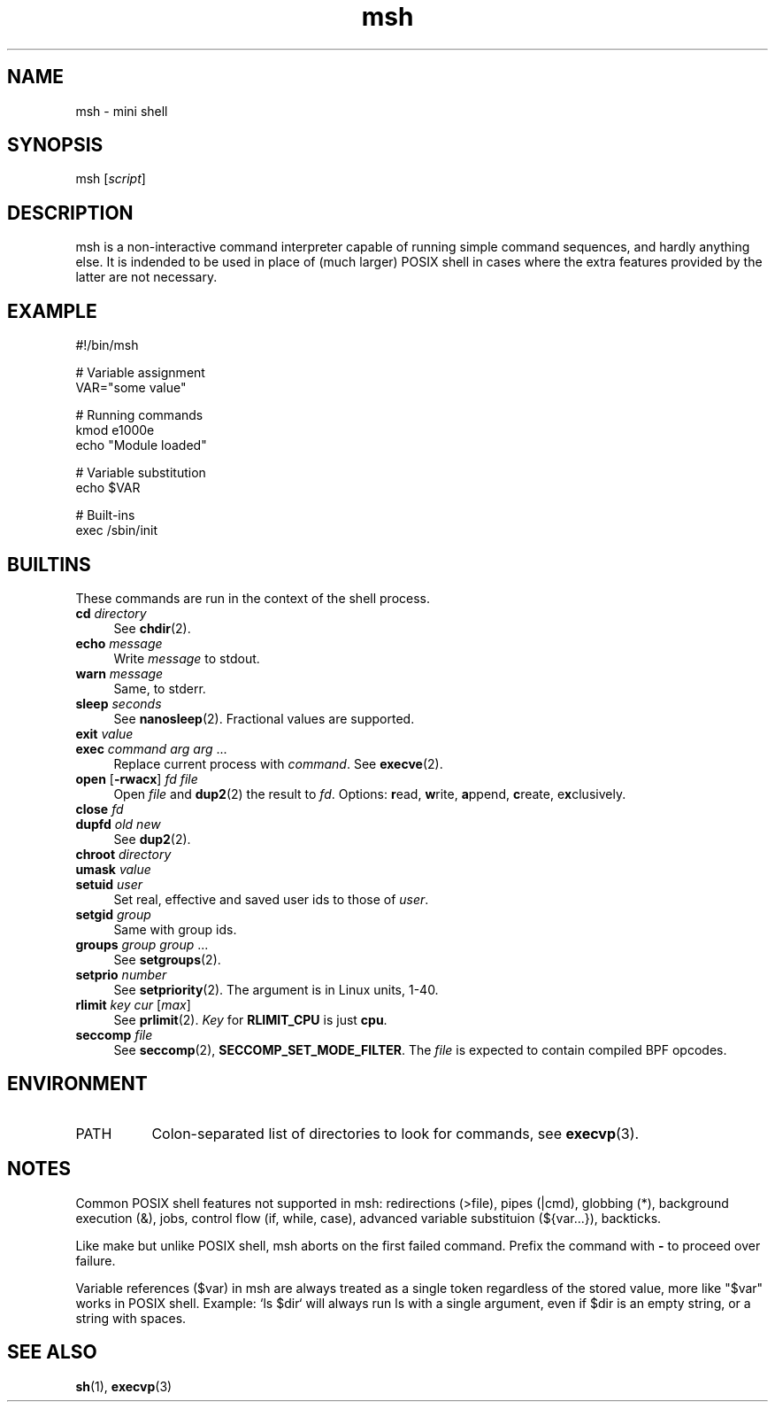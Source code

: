 .TH msh 1
'''
.SH NAME
msh \- mini shell
'''
.SH SYNOPSIS
msh [\fIscript\fR]
'''
.SH DESCRIPTION
msh is a non-interactive command interpreter capable of running simple
command sequences, and hardly anything else. It is indended to be used
in place of (much larger) POSIX shell in cases where the extra features
provided by the latter are not necessary.
'''
.SH EXAMPLE
.nf
#!/bin/msh

# Variable assignment
VAR="some value"

# Running commands
kmod e1000e
echo "Module loaded"

# Variable substitution
echo $VAR

# Built-ins
exec /sbin/init
.fi
'''
.SH BUILTINS
These commands are run in the context of the shell process.
'''
.IP "\fBcd\fR \fIdirectory\fR" 4
See \fBchdir\fR(2).
.IP "\fBecho\fR \fImessage\fR" 4
Write \fImessage\fR to stdout.
.IP "\fBwarn\fR \fImessage\fR" 4
Same, to stderr.
.IP "\fBsleep\fR \fIseconds\fR" 4
See \fBnanosleep\fR(2). Fractional values are supported.
.IP "\fBexit\fR \fIvalue\fR" 4
.IP "\fBexec\fR \fIcommand\fR \fIarg\fR \fIarg\fR ..." 4
Replace current process with \fIcommand\fR. See \fBexecve\fR(2).
.IP "\fBopen\fR [\fB-rwacx\fR] \fIfd\fR \fIfile\fR" 4
Open \fIfile\fR and \fBdup2\fR(2) the result to \fIfd\fR.
Options: \fBr\fRead, \fBw\fRrite, \fBa\fRppend, \fBc\fRreate, e\fBx\fRclusively.
.IP "\fBclose\fR \fIfd\fR" 4
.IP "\fBdupfd\fR \fIold\fR \fInew\fR" 4
See \fBdup2\fR(2).
.IP "\fBchroot\fR \fIdirectory\fR" 4
.IP "\fBumask\fR \fIvalue\fR" 4
.IP "\fBsetuid\fR \fIuser\fR" 4
Set real, effective and saved user ids to those of \fIuser\fR.
.IP "\fBsetgid\fR \fIgroup\fR" 4
Same with group ids.
.IP "\fBgroups\fR \fIgroup\fR \fIgroup\fR ..." 4
See \fBsetgroups\fR(2).
.IP "\fBsetprio\fR \fInumber\fR" 4
See \fBsetpriority\fR(2). The argument is in Linux units, 1-40.
.IP "\fBrlimit\fR \fIkey\fR \fIcur\fR [\fImax\fR]" 4
See \fBprlimit\fR(2). \fIKey\fR for \fBRLIMIT_CPU\fR is just \fBcpu\fR.
.IP "\fBseccomp\fR \fIfile\fR" 4
See \fBseccomp\fR(2), \fBSECCOMP_SET_MODE_FILTER\fR. The \fIfile\fR
is expected to contain compiled BPF opcodes.

'''
.SH ENVIRONMENT
.IP "PATH" 8
Colon-separated list of directories to look for commands,
see \fBexecvp\fR(3).
'''
.SH NOTES
Common POSIX shell features not supported in msh: redirections (>file),
pipes (|cmd), globbing (*), background execution (&), jobs, control flow
(if, while, case), advanced variable substituion (${var...}), backticks.
.P
Like make but unlike POSIX shell, msh aborts on the first failed command.
Prefix the command with \fB-\fR to proceed over failure.
.P
Variable references ($var) in msh are always treated as a single token
regardless of the stored value, more like "$var" works in POSIX shell.
Example: `ls $dir` will always run ls with a single argument, even if
$dir is an empty string, or a string with spaces.
'''
.SH SEE ALSO
\fBsh\fR(1), \fBexecvp\fR(3)
